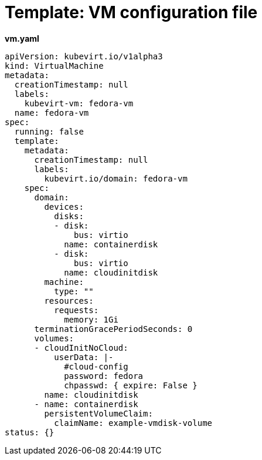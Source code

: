 // Module included in the following assemblies:
//
// * cnv_users_guide/cnv_users_guide.adoc

[[template-vm-configuration-file]]
= Template: VM configuration file

*vm.yaml*

----
apiVersion: kubevirt.io/v1alpha3
kind: VirtualMachine
metadata:
  creationTimestamp: null
  labels:
    kubevirt-vm: fedora-vm
  name: fedora-vm
spec:
  running: false
  template:
    metadata:
      creationTimestamp: null
      labels:
        kubevirt.io/domain: fedora-vm
    spec:
      domain:
        devices:
          disks:
          - disk:
              bus: virtio
            name: containerdisk
          - disk:
              bus: virtio
            name: cloudinitdisk
        machine:
          type: ""
        resources:
          requests:
            memory: 1Gi
      terminationGracePeriodSeconds: 0
      volumes:
      - cloudInitNoCloud:
          userData: |-
            #cloud-config
            password: fedora
            chpasswd: { expire: False }
        name: cloudinitdisk
      - name: containerdisk
        persistentVolumeClaim:
          claimName: example-vmdisk-volume
status: {}
----
